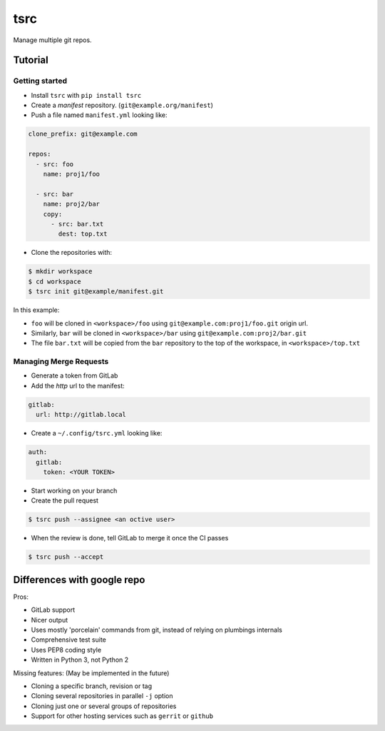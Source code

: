 tsrc
====

.. image:: https://travis-ci.org/TankerApp/tsrc.svg?branch=master
  :target: https://travis-ci.org/TankerApp/tsrc

Manage multiple git repos.

Tutorial
---------

Getting started
+++++++++++++++


* Install ``tsrc`` with ``pip install tsrc``

* Create a *manifest* repository. (``git@example.org/manifest``)

* Push a file named ``manifest.yml`` looking like:

.. code-block:: yaml

    clone_prefix: git@example.com

    repos:
      - src: foo
        name: proj1/foo

      - src: bar
        name: proj2/bar
        copy:
          - src: bar.txt
            dest: top.txt


* Clone the repositories with:

.. code-block:: console

    $ mkdir workspace
    $ cd workspace
    $ tsrc init git@example/manifest.git

In this example:

* ``foo`` will be cloned in ``<workspace>/foo`` using ``git@example.com:proj1/foo.git`` origin url.
* Similarly, ``bar`` will be cloned in ``<workspace>/bar`` using ``git@example.com:proj2/bar.git``
* The file ``bar.txt`` will be copied from the ``bar`` repository to the
  top of the workspace, in ``<workspace>/top.txt``

Managing Merge Requests
+++++++++++++++++++++++

* Generate a token from GitLab

* Add the *http* url to the manifest:

.. code-block:: yaml

    gitlab:
      url: http://gitlab.local

* Create a ``~/.config/tsrc.yml`` looking like:

.. code-block:: text

    auth:
      gitlab:
        token: <YOUR TOKEN>


* Start working on your branch

* Create the pull request

.. code-block:: console

    $ tsrc push --assignee <an octive user>

* When the review is done, tell GitLab to merge it once the CI passes

.. code-block:: console

    $ tsrc push --accept


Differences with google repo
-----------------------------

Pros:

* GitLab support
* Nicer output
* Uses mostly 'porcelain' commands from git, instead of relying on plumbings
  internals
* Comprehensive test suite
* Uses PEP8 coding style
* Written in Python 3, not Python 2

Missing features: (May be implemented in the future)

* Cloning a specific branch, revision or tag
* Cloning several repositories in parallel ``-j`` option
* Cloning just one or several groups of repositories
* Support for other hosting services such as ``gerrit`` or ``github``
